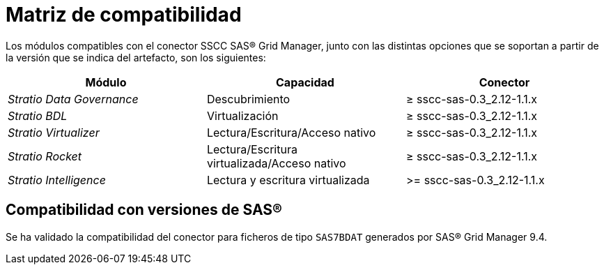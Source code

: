 = Matriz de compatibilidad

Los módulos compatibles con el conector SSCC SAS® Grid Manager, junto con las distintas opciones que se soportan a partir de la versión que se indica del artefacto, son los siguientes:

|===
|Módulo |Capacidad | Conector

| _Stratio Data Governance_
| Descubrimiento
| ≥ sscc-sas-0.3_2.12-1.1.x

| _Stratio BDL_
| Virtualización
| ≥ sscc-sas-0.3_2.12-1.1.x

| _Stratio Virtualizer_
| Lectura/Escritura/Acceso nativo
| ≥ sscc-sas-0.3_2.12-1.1.x

| _Stratio Rocket_
| Lectura/Escritura virtualizada/Acceso nativo
| ≥ sscc-sas-0.3_2.12-1.1.x

|_Stratio Intelligence_
| Lectura y escritura virtualizada
| >= sscc-sas-0.3_2.12-1.1.x
|===

== Compatibilidad con versiones de SAS®

Se ha validado la compatibilidad del conector para ficheros de tipo `SAS7BDAT` generados por SAS® Grid Manager 9.4.
